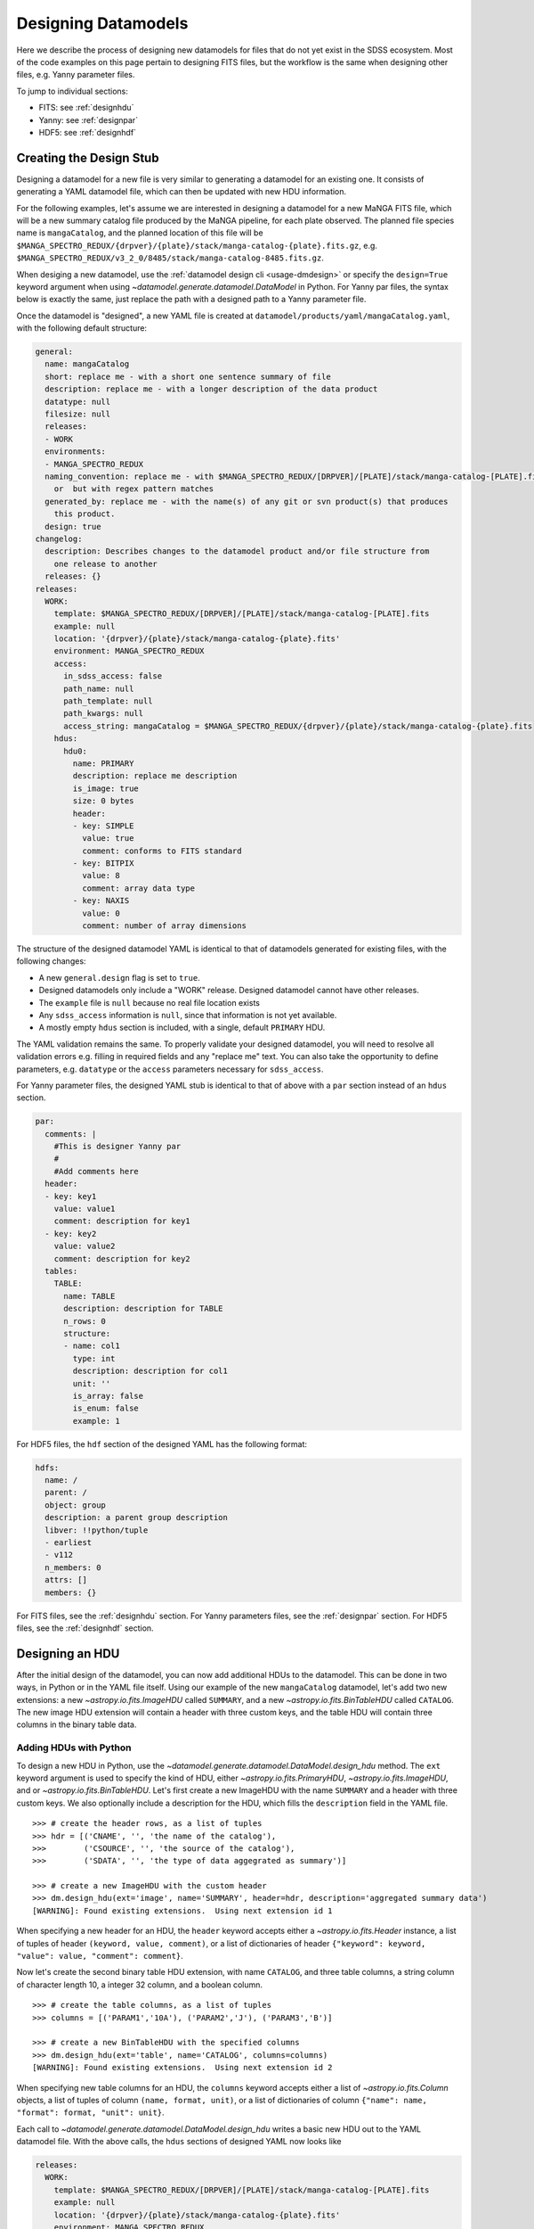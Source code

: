 
.. _design:

Designing Datamodels
====================

Here we describe the process of designing new datamodels for files that do not yet exist in
the SDSS ecosystem.  Most of the code examples on this page pertain to designing FITS files, but
the workflow is the same when designing other files, e.g. Yanny parameter files.

To jump to individual sections:

- FITS: see :ref:`designhdu`
- Yanny: see :ref:`designpar`
- HDF5: see :ref:`designhdf`

.. _designstub:

Creating the Design Stub
------------------------

Designing a datamodel for a new file is very similar to generating a datamodel for an existing one.  It
consists of generating a YAML datamodel file, which can then be updated with new HDU information.

For the following examples, let's assume we are interested in designing a datamodel for a new MaNGA
FITS file, which will be a new summary catalog file produced by the MaNGA pipeline, for each plate
observed.  The planned file species name is ``mangaCatalog``, and the planned location of this file
will be ``$MANGA_SPECTRO_REDUX/{drpver}/{plate}/stack/manga-catalog-{plate}.fits.gz``, e.g.
``$MANGA_SPECTRO_REDUX/v3_2_0/8485/stack/manga-catalog-8485.fits.gz``.

When desiging a new datamodel, use the :ref:`datamodel design cli <usage-dmdesign>` or specify
the ``design=True`` keyword argument when using `~datamodel.generate.datamodel.DataModel` in Python.  For Yanny
par files, the syntax below is exactly the same, just replace the path with a designed path to a Yanny parameter file.

.. tab:: CLI

    Design a datamodel using the command-line:

    .. code-block:: console

        $ datamodel design -f mangaCatalog \
        -p MANGA_SPECTRO_REDUX/{drpver}/{plate}/stack/manga-catalog-{plate}.fits.gz

.. tab:: Python

    or from within Python

    .. code-block:: python

        from datamodel.generate import DataModel

        # define the inputs
        file_species = "mangaCatalog"
        path = "MANGA_SPECTRO_REDUX/{drpver}/{plate}/stack/manga-catalog-{plate}.fits.gz"

        # generate a datamodel for design purposes
        dm = DataModel(file_spec=file_species, path=path, design=True)

        # write out the stub files
        dm.write_stubs()


Once the datamodel is "designed", a new YAML file is created at
``datamodel/products/yaml/mangaCatalog.yaml``, with the following default structure:

.. code-block:: yaml

    general:
      name: mangaCatalog
      short: replace me - with a short one sentence summary of file
      description: replace me - with a longer description of the data product
      datatype: null
      filesize: null
      releases:
      - WORK
      environments:
      - MANGA_SPECTRO_REDUX
      naming_convention: replace me - with $MANGA_SPECTRO_REDUX/[DRPVER]/[PLATE]/stack/manga-catalog-[PLATE].fits
        or  but with regex pattern matches
      generated_by: replace me - with the name(s) of any git or svn product(s) that produces
        this product.
      design: true
    changelog:
      description: Describes changes to the datamodel product and/or file structure from
        one release to another
      releases: {}
    releases:
      WORK:
        template: $MANGA_SPECTRO_REDUX/[DRPVER]/[PLATE]/stack/manga-catalog-[PLATE].fits
        example: null
        location: '{drpver}/{plate}/stack/manga-catalog-{plate}.fits'
        environment: MANGA_SPECTRO_REDUX
        access:
          in_sdss_access: false
          path_name: null
          path_template: null
          path_kwargs: null
          access_string: mangaCatalog = $MANGA_SPECTRO_REDUX/{drpver}/{plate}/stack/manga-catalog-{plate}.fits
        hdus:
          hdu0:
            name: PRIMARY
            description: replace me description
            is_image: true
            size: 0 bytes
            header:
            - key: SIMPLE
              value: true
              comment: conforms to FITS standard
            - key: BITPIX
              value: 8
              comment: array data type
            - key: NAXIS
              value: 0
              comment: number of array dimensions

The structure of the designed datamodel YAML is identical to that of datamodels generated for existing
files, with the following changes:

- A new ``general.design`` flag is set to ``true``.
- Designed datamodels only include a "WORK" release.  Designed datamodel cannot have other releases.
- The ``example`` file is ``null`` because no real file location exists
- Any ``sdss_access`` information is ``null``, since that information is not yet available.
- A mostly empty ``hdus`` section is included, with a single, default ``PRIMARY`` HDU.

The YAML validation remains the same.  To properly validate your designed datamodel, you will need to
resolve all validation errors e.g. filling in required fields and any "replace me" text.  You can also
take the opportunity to define parameters, e.g. ``datatype`` or the ``access`` parameters necessary
for ``sdss_access``.

For Yanny parameter files, the designed YAML stub is identical to that of above with a ``par`` section instead of an
``hdus`` section.

.. code-block:: yaml

    par:
      comments: |
        #This is designer Yanny par
        #
        #Add comments here
      header:
      - key: key1
        value: value1
        comment: description for key1
      - key: key2
        value: value2
        comment: description for key2
      tables:
        TABLE:
          name: TABLE
          description: description for TABLE
          n_rows: 0
          structure:
          - name: col1
            type: int
            description: description for col1
            unit: ''
            is_array: false
            is_enum: false
            example: 1

For HDF5 files, the ``hdf`` section of the designed YAML has the following format:

.. code-block:: yaml

    hdfs:
      name: /
      parent: /
      object: group
      description: a parent group description
      libver: !!python/tuple
      - earliest
      - v112
      n_members: 0
      attrs: []
      members: {}


For FITS files, see the :ref:`designhdu` section.  For Yanny parameters files, see the :ref:`designpar`
section.  For HDF5 files, see the :ref:`designhdf` section.

.. _designhdu:

Designing an HDU
----------------

After the initial design of the datamodel, you can now add additional HDUs to the datamodel.
This can be done in two ways, in Python or in the YAML file itself.  Using our example of the new
``mangaCatalog`` datamodel, let's add two new extensions: a new `~astropy.io.fits.ImageHDU` called
``SUMMARY``, and a new `~astropy.io.fits.BinTableHDU` called ``CATALOG``.  The new image HDU
extension will contain a header with three custom keys, and the table HDU will contain three columns
in the binary table data.

Adding HDUs with Python
^^^^^^^^^^^^^^^^^^^^^^^

To design a new HDU in Python, use the `~datamodel.generate.datamodel.DataModel.design_hdu` method.  The ``ext``
keyword argument is used to specify the kind of HDU, either `~astropy.io.fits.PrimaryHDU`,
`~astropy.io.fits.ImageHDU`, and or `~astropy.io.fits.BinTableHDU`.  Let's first
create a new ImageHDU with the name ``SUMMARY`` and a header with three custom keys.  We also
optionally include a description for the HDU, which fills the ``description`` field in the YAML file.
::

    >>> # create the header rows, as a list of tuples
    >>> hdr = [('CNAME', '', 'the name of the catalog'),
    >>>        ('CSOURCE', '', 'the source of the catalog'),
    >>>        ('SDATA', '', 'the type of data aggegrated as summary')]

    >>> # create a new ImageHDU with the custom header
    >>> dm.design_hdu(ext='image', name='SUMMARY', header=hdr, description='aggregated summary data')
    [WARNING]: Found existing extensions.  Using next extension id 1

When specifying a new header for an HDU, the ``header`` keyword accepts either a
`~astropy.io.fits.Header` instance, a list of tuples of header ``(keyword, value, comment)``,
or a list of dictionaries of header ``{"keyword": keyword, "value": value, "comment": comment}``.

Now let's create the second binary table HDU extension, with name ``CATALOG``, and three table columns,
a string column of character length 10, a integer 32 column, and a boolean column.
::

    >>> # create the table columns, as a list of tuples
    >>> columns = [('PARAM1','10A'), ('PARAM2','J'), ('PARAM3','B')]

    >>> # create a new BinTableHDU with the specified columns
    >>> dm.design_hdu(ext='table', name='CATALOG', columns=columns)
    [WARNING]: Found existing extensions.  Using next extension id 2

When specifying new table columns for an HDU, the ``columns`` keyword accepts either a list of
`~astropy.io.fits.Column` objects, a list of tuples of column ``(name, format, unit)``, or a list of
dictionaries of column ``{"name": name, "format": format, "unit": unit}``.

Each call to `~datamodel.generate.datamodel.DataModel.design_hdu` writes a basic new HDU out to the
YAML datamodel file.  With the above calls, the ``hdus`` sections of designed YAML now looks like

.. code-block:: yaml

    releases:
      WORK:
        template: $MANGA_SPECTRO_REDUX/[DRPVER]/[PLATE]/stack/manga-catalog-[PLATE].fits
        example: null
        location: '{drpver}/{plate}/stack/manga-catalog-{plate}.fits'
        environment: MANGA_SPECTRO_REDUX
        access:
          in_sdss_access: false
          path_name: null
          path_template: null
          path_kwargs: null
          access_string: mangaCatalog = $MANGA_SPECTRO_REDUX/{drpver}/{plate}/stack/manga-catalog-{plate}.fits
        hdus:
          hdu0:
            name: PRIMARY
            description: this is the primary header
            is_image: true
            size: 0 bytes
            header:
            - key: SIMPLE
              value: true
              comment: conforms to FITS standard
            - key: BITPIX
              value: 8
              comment: array data type
            - key: NAXIS
              value: 0
              comment: number of array dimensions
          hdu1:
            name: SUMMARY
            description: aggregated summary data
            is_image: true
            size: 0 bytes
            header:
            - key: XTENSION
              value: IMAGE
              comment: Image extension
            - key: BITPIX
              value: 8
              comment: array data type
            - key: NAXIS
              value: 0
              comment: number of array dimensions
            - key: PCOUNT
              value: 0
              comment: number of parameters
            - key: GCOUNT
              value: 1
              comment: number of groups
            - key: CNAME
              value: ''
              comment: the name of the catalog
            - key: CSOURCE
              value: ''
              comment: the source of the catalog
            - key: SDATA
              value: ''
              comment: the type of data aggegrated as summary
            - key: EXTNAME
              value: SUMMARY
              comment: extension name
          hdu2:
            name: CATALOG
            description: replace me description
            is_image: false
            size: 0 bytes
            columns:
            PARAM1:
                name: PARAM1
                type: char[10]
                unit: replace me - with content
                description: replace me - with content
            PARAM2:
                name: PARAM2
                type: int32
                unit: replace me - with content
                description: replace me - with content
            PARAM3:
                name: PARAM3
                type: bool
                unit: replace me - with content
                description: replace me - with content


Adding HDUs in YAML
^^^^^^^^^^^^^^^^^^^

Alternatively to Python, you can also specify HDUs in the YAML file itself.  This is done by adding
individual HDUs to the ``hdus`` dictionary of the ``WORK`` release.  Each HDU entry should
have the following syntax:

.. code-block:: yaml

    hdu[extno]:
      name: the name of the HDU
      description: a description of the HDU extension
      is_image: whether the HDU is an ImageHDU or not
      size: the size of the HDU, can be 0 initially
      header: a list of any header keywords
      columns: a dictionary of any binary table columns (only relevant for BinTableHDUs)

Each ``header`` entry should have the following syntax:

.. code-block:: yaml

    hdu0:
      header:
      - key: the name of the header keyword
        value: the value of the header keyword, can be empty
        comment: a description of the header keyword, can be empty

Each ``column`` entry should have the following syntax:

.. code-block:: yaml

    hdu0:
      columns:
        [NAME]:
          name: the name of the table column
          type: the data type of the table column
          unit: any unit for the table column, can be empty
          description: a description of the table column

The column data type will be converted into a valid `~astropy.io.fits.Column` format; see
`fits.Column Formats <https://docs.astropy.org/en/stable/io/fits/usage/table.html#column-creation>`_.
Valid column types are the following:

============= ===========
Yaml          fits.Column
============= ===========
char[len]     [len]A
bool          B, L
int[16,32,64] I, J, K
float[32,64]  E, D
============= ===========

Let's manually add our two new HDU extensions, a ``SUMMARY`` ImageHDU and a ``CATALOG`` BinTableHDU.

.. code-block:: yaml

    releases:
      WORK:
        template: $MANGA_SPECTRO_REDUX/[DRPVER]/[PLATE]/stack/manga-catalog-[PLATE].fits
        example: v3_1_1/8485/stack/manga-catalog-8485.fits
        location: '{drpver}/{plate}/stack/manga-catalog-{plate}.fits'
        environment: MANGA_SPECTRO_REDUX
        access:
          in_sdss_access: false
          path_name: null
          path_template: null
          path_kwargs: null
          access_string: mangaCatalog = $MANGA_SPECTRO_REDUX/{drpver}/{plate}/stack/manga-catalog-{plate}.fits
        hdus:
          hdu0:
            name: PRIMARY
            description: this is the primary header
            is_image: true
            size: 0 bytes
            header:
            - key: SIMPLE
              value: true
              comment: conforms to FITS standard
            - key: BITPIX
              value: 8
              comment: array data type
            - key: NAXIS
              value: 0
              comment: number of array dimensions
          hdu1:
            name: SUMMARY
            description: aggregated summary data
            is_image: true
            size: 0
            header:
            - key: CNAME
              comment: the name of the catalog
            - key: CSOURCE
              comment: the source of the catalog
            - key: SDATA
              comment: the type of data aggegrated as summary
          hdu2:
            name: CATALOG
            description: a table of measured catalog parameters
            is_image: false
            size: 0
            columns:
              PARAM1:
                name: PARAM1
                description: parameter 1
                type: char[10]
                unit: ''
              PARAM2:
                name: PARAM2
                description: parameter 2
                type: int32
                unit: ''
              PARAM3:
                name: PARAM3
                description: parameter 3
                type: bool
                unit: ''

.. _designpar:

Designing a Par File
--------------------

After the initial design of the datamodel, you can now add additional Yanny content to the datamodel, such as file
comments, header keyword-value pairs, or table information. This can be done in two ways, in Python or in the YAML
file itself.

Let's say we're designing a new observation plans file to live in the ``platelist`` product, at the top level directory of
the product.  Using the file_species name of "obsPlans", we create the initial stub with:

.. code-block:: python

    dm = DataModel(file_spec="obsPlans", path="PLATELIST_DIR/obsPlans.par", verbose=True, design=True)
    dm.write_stubs()

This creates a YAML like above. Now let's add some new header keywords, a few new column definitions to the "TABLE" table,
and add a brand new table definition, called "NEW".

Adding Content with Python
^^^^^^^^^^^^^^^^^^^^^^^^^^

To design new Yanny par content in Python, use the `~datamodel.generate.datamodel.DataModel.design_par` method.

There is only one header for a Yanny file.  You can add new keywords with the ``header`` argument.  The keywords
accepts either a list of tuples of header ``(keyword, value, comment)``, a list of dictionaries
of header ``{"key": keyword, "value": value, "comment": comment}``, or a simple dictionary of key-value pairs.

The ``name`` keyword argument specifies the table you want to modify or add.  Table column definitions are added
with the ``columns`` keyword.  It accepts either a list of column names, a list of tuples of column
``(name, type)`` or ``(name, type, description)``, or a list of dictionaries of column
``{"name": name, "type": type, "description": description}`` as shorthand or the full YAML dictionary definition.

Allowed column types are any valid Yanny par types, input as strings, e.g. "int", "float", "char".
Array columns can be specified by including the array size in "[]", e.g. "float[6]".  Enum types
are defined by setting ``is_enum`` to True, and by providing a list of possible values via ``enum_values``.

Let's first update the header with a single key "cart" , and define three columns in the table: a string, a float
array of 5 elements, and an integer.  Let's also create a brand new table in the yaml file, called "NEW", with three
new columns, and update the header with three new keys. And finally, let's add an enumerated column, ``ecol``,
to our table using the full column definition syntax.

.. code-block:: python

    # add a single header keyword, along with new columns to the existing table, "TABLE"
    dm.design_par(header=("cart", "3", "cart id"), name="TABLE", columns=[("a", "char"), ("b", "float[5]"), ("c", "int")])

    # add three new header keys, and a new table definition, "NEW"
    dm.design_par(header={"d": 1, "e": 2, "f": 3}, name="NEW", columns=[("d1", "float[6]"), ("d2", "int"), ("d3", "char[2]")])

    # add an enumerated column to the existing table, "TABLE", using the full column dict definition
    ecol = {"name": "ecol", "description": "a new enum column", "type": "ETYPE", "unit": "", "is_array": False,
            "is_enum": True, "enum_values": ["GO", "NO", "FO", "SO"], "example": "GO"}
    dm.design_par(name="TABLE", columns=[ecol])

Each call to `~datamodel.generate.datamodel.DataModel.design_par` writes the content out to the
YAML datamodel file.  With the above calls, the ``par`` section of designed YAML now looks like

.. code-block:: yaml

    releases:
      WORK:
        template: $PLATELIST_DIR/obsPlans.par
        example: null
        location: obsPlans.par
        environment: PLATELIST_DIR
        access:
          in_sdss_access: false
          path_name: null
          path_template: null
          path_kwargs: null
          access_string: obsPlans = $PLATELIST_DIR/obsPlans.par
        par:
          comments: |
            #This is designer Yanny par
            #
            #Add comments here
          header:
          - key: key1
            value: value1
            comment: description for key1
          - key: key2
            value: value2
            comment: description for key2
          - key: cart
            value: '3'
            comment: cart id
          - key: d
            value: 1
            comment: description for d
          - key: e
            value: 2
            comment: description for e
          - key: f
            value: 3
            comment: description for f
          tables:
            TABLE:
              name: TABLE
              description: description for TABLE
              n_rows: 0
              structure:
              - name: col1
                type: int
                description: description for col1
                unit: ''
                is_array: false
                is_enum: false
                example: 1
              - name: a
                type: char
                description: description for a
                unit: ''
                is_array: false
                is_enum: false
                example: a
              - name: b
                type: float[5]
                description: description for b
                unit: ''
                is_array: true
                is_enum: false
                example:
                - 1.0
                - 1.0
                - 1.0
                - 1.0
                - 1.0
              - name: c
                type: int
                description: description for c
                unit: ''
                is_array: false
                is_enum: false
                example: 1
              - name: ecol
                description: a new enum column
                type: ETYPE
                unit: ''
                is_array: false
                is_enum: true
                enum_values:
                - GO
                - NO
                - FO
                - SO
                example: GO
            NEW:
              name: NEW
              description: description for TABLE
              n_rows: 0
              structure:
              - name: d1
                type: char
                description: description for d1
                unit: ''
                is_array: false
                is_enum: false
                example: a
              - name: d2
                type: int
                description: description for d2
                unit: ''
                is_array: false
                is_enum: false
                example: 1
              - name: d3
                type: char[2]
                description: description for d3
                unit: ''
                is_array: false
                is_enum: false
                example: a

Adding Content in YAML
^^^^^^^^^^^^^^^^^^^^^^

Alternatively to Python, you can also specify par content in the YAML file itself.  This is done by adding
individual components to the ``par`` dictionary of the ``WORK`` release.

The ``par`` content should have the following syntax:

.. code-block:: yaml

    par:
      comments: a string of comments
      header: a list of header keywords
      tables: a dictionary of tables

Each ``header`` entry should have the following syntax:

.. code-block:: yaml

    header:
    - key: the name of the header keyword
      value: the value of the header keyword, can be empty
      comment: a description of the header keyword, can be empty

Each table entry in the ``tables`` section should have the following syntax:

.. code-block:: yaml

    tables:
      [NAME]:
        name: the name of the table
        description: a description of the table
        n_rows: the number of rows in the table, can be 0 initially
        structure: a list of table column definitions

Each column entry in the ``structure`` section should have the following syntax:

.. code-block:: yaml

    structure:
    - name: the name of the column
      type: the datatype of the column, with optional array size
      description: a description for the column
      unit: a unit of the column, if any
      is_array: whether the column is an array
      is_enum: whether the column is an enumeration
      enum_values: a list of enumerated values, if any
      example: an example value for the column

Let's manually add our new header keys, new columns, and new tables.

.. code-block:: yaml

    par:
      comments: |
        #This is a new observation plans file
        #
      header:
      - key: cart
        value: '3'
        comment: cart id
      - key: d
        value: 1
        comment: this is a d key
      - key: e
        value: 2
        comment: this is a e key
      - key: f
        value: 3
        comment: this is a f key
      tables:
        TABLE:
          name: TABLE
          description: this is the main table
          n_rows: 0
          structure:
          - name: a
            type: char
            description: this is column a
            example: hello
          - name: b
            type: float[5]
            description: this is column b
            is_array: true
          - name: c
            type: int
            description: this is column c
          - name: ecol
            description: a new enum column
            type: ETYPE
            unit: ''
            is_array: false
            is_enum: true
            enum_values: [GO, NO, FO, SO]
            example: GO
        NEW:
          name: NEW
          description: this is a secondary but new table
          n_rows: 0
          structure:
          - name: d1
            type: char
            description: description for d1
            unit: ''
            is_array: false
            is_enum: false
            example: a
          - name: d2
            type: int
            description: description for d2
            unit: ''
            is_array: false
            is_enum: false
            example: 1
          - name: d3
            type: char[2]
            description: description for d3
            unit: ''
            is_array: false
            is_enum: false
            example: a

.. _designhdf:

Designing a HDF5 File
---------------------

After the initial design of the datamodel, you can now add additional Yanny content to the datamodel, such as file
comments, header keyword-value pairs, or table information. This can be done in two ways, in Python or in the YAML
file itself.

Let's say we're designing a new APOGEE data file to live in the APOGEE sandbox.  Using the file_species
name of "apoNew", we create the initial stub with:

.. code-block:: python

    dm = DataModel(file_spec="apoNew", path="APOGEE_SANDBOX/aponew.h5", verbose=True, design=True, tree_ver="sdss5")
    dm.write_stubs()

This creates a YAML like above. Now let's add some new attributes, a new group and a new dataset.

Adding Content in Python
^^^^^^^^^^^^^^^^^^^^^^^^

To design new Yanny hdf content in Python, use the `~datamodel.generate.datamodel.DataModel.design_hdf` method.

The ``name`` keyword argument is the fully resolved ``group`` or ``dataset`` name you wish to add.  Its ``parent``
will be everything up to the last ``/`` in the name.  The ``hdftype`` keyword argument specifies whether the new
component is a ``group`` or ``dataset``.

You can add a list of attributes with the ``attrs`` argument.  The keyword accepts either a
list of tuples of attribute ``(key, value, comment, dtype)``, a list of dictionaries
of attribute ``{"key": key, "value": value, "comment": comment, "dtype": dtype}``.

For ``datasets``, use the ``ds_shape``, and ``ds_dtype`` keyword arguments to specify the array
shape, and data type, respectively.  Allowed dtypes are any string representation of numpy dtypes, e.g.
"int32", or "<i8", or "S5".

Let's first add a new attribute at the root level.  Then let's add a new "data" group, also with an attribute.
Inside the "data" group, we'll create a new array dataset of 100 string elements.

.. code-block:: python

    # add an attribute at the root level
    dm.design_hdf(name='/', attrs=[("foo", "bar", "a new way", "S3")])

    # add a new group, "data", with an attribute
    dm.design_hdf(name="data", description="this is a data group", attrs=[("name", 1, "this is a name", "<i8")])

    # add a new array dataset to the "data" group
    dm.design_hdf(name="data/stuff", description="this is a data dataset", hdftype="dataset",
                  ds_shape=(100,), ds_dtype="S5")

Each call to `~datamodel.generate.datamodel.DataModel.design_hdf` writes the content out to the
YAML datamodel file.  With the above calls, the ``hdfs`` section of designed YAML now looks like

.. code-block:: yaml

    releases:
      WORK:
        template: $APOGEE_SANDBOX/aponew.h5
        example: null
        location: 'aponew.h5'
        environment: APOGEE_SANDBOX
        access:
          in_sdss_access: false
          path_name: null
          path_template: null
          path_kwargs: null
          access_string: apoNew = $APOGEE_SANDBOX/aponew.h5
        hdfs:
          name: /
          parent: /
          object: group
          description: a parent group description
          libver: !!python/tuple
          - earliest
          - v112
          n_members: 1
          attrs:
          - key: foo
            value: bar
            comment: a new way
            dtype: S3
          members:
            data:
              name: data
              parent: /
              object: group
              description: this is a data group
              attrs:
              - key: name
                value: 1
                comment: this is a name
                dtype: <i8
              n_members: 1
            data/stuff:
              name: data/stuff
              parent: data
              object: dataset
              description: this is a data dataset
              attrs: []
              shape: !!python/tuple
              - 100
              size: 100
              dtype: S5
              ndim: 1


Adding Content in YAML
^^^^^^^^^^^^^^^^^^^^^^

Alternatively to Python, you can also specify hdf content in the YAML file itself.  This is done by adding
individual components to the ``hdfs.members`` dictionary of the ``WORK`` release.

The ``hdfs`` content should have the following syntax:

.. code-block:: yaml

    hdfs:
      attrs: a list of top-level attributes
      members: a dictionary of groups or datasets

Each ``attrs`` entry should have the following syntax:

.. code-block:: yaml

    attrs:
    - key: the name of the attribute
      value: the value of the attribute
      comment: a description of the attribute
      dtype: a string numpy dtype of the attribute
      is_empty: a boolean if the attribute is empty or not, can be blank
      shape: the shape of the attribute, can be blank

Each member entry in the ``members`` section should have the following syntax:

.. code-block:: yaml

    members:
      [NAME]:
        name: the name of the group or dataset
        parent: the name of the immediate parent of the group or dataset
        object: the type of the group or dataset, can be 'group' or 'dataset'
        description: a description of the group or dataset
        n_members: the number of members in the group, for groups only
        attrs: a list of attributes for the group or dataset
        shape: the shape of the array, for datasets only
        size: the size of the array, for datasets only
        ndim: the number of dimensions of the array, for datasets only
        dtype:  a string numpy dtype of the array, for datasets only
        nbytes: the number of bytes of the array, for datasets only, can be blank
        is_empty: a boolean if the array is empty or not, for datasets only, can be blank

Let's manually add our new header keys, new columns, and new tables.

.. code-block:: yaml

    hdfs:
      name: /
      parent: /
      object: group
      description: a parent group description
      libver: !!python/tuple
      - earliest
      - v112
      n_members: 1
      attrs:
      - key: foo
        value: bar
        comment: a new way
        dtype: S3
      members:
        data:
          name: data
          parent: /
          object: group
          description: this is a data group
          attrs:
          - key: name
            value: 1
            comment: this is a name
            dtype: <i8
          n_members: 1
        data/stuff:
          name: data/stuff
          parent: data
          object: dataset
          description: this is a data dataset
          attrs: []
          shape: !!python/tuple
          - 100
          size: 100
          dtype: S5
          ndim: 1


.. _createfile:

Creating a New File
-------------------

When you've finished designing a datamodel and want to test out how it looks in FITS form, you can
easily create a new FITS file from the designed YAML hdus.  From the command-line, specify the
``-c``, ``--create`` flag.  In order to construct a real file, you will need to specify any necessary
path keyword variables for substitution, using the ``-k``, ``--keyword`` flags, the same when using
``datamodel generate``.  From Python, call
`~datamodel.generate.datamodel.DataModel.generate_designed_file`, passing in all relevant defined
path keyword parameters.  In this example, let's create a new test file for MaNGA plate 8485, and
DRP pipeline version ``v3_2_0``.

.. tab:: CLI

    Create a designed datamodel file using the command-line:

    .. code-block:: console

        $ datamodel design -f mangaCatalog -c -k drpver=v3_2_0 -k plate=8485 \
        -p MANGA_SPECTRO_REDUX/{drpver}/{plate}/stack/manga-catalog-{plate}.fits.gz

.. tab:: Python

    or from within Python

    .. code-block:: python

        from datamodel.generate import DataModel

        # define the inputs
        file_species = "mangaCatalog"
        path = "MANGA_SPECTRO_REDUX/{drpver}/{plate}/stack/manga-catalog-{plate}.fits.gz"

        # generate a datamodel for design purposes
        dm = DataModel(file_spec=file_species, path=path, design=True)

        # create a new file
        dm.generate_designed_file(drpver='v3_2_0', plate=8485)

Once we've created the file, we can inspect it in Python with astropy.
::

    >>> # see the new datamodel file path
    >>> dm.file
    '/Users/Brian/Work/sdss/sas/mangawork/manga/spectro/redux/v3_2_0/8485/stack/manga-catalog-8485.fits'

    >>> # open the new file
    >>> from astropy.io import fits
    >>> hdulist = fits.open(dm.file)
    >>> hdulist.info()
    Filename: /Users/Brian/Work/sdss/sas/mangawork/manga/spectro/redux/v3_2_0/8485/stack/manga-catalog-8485.fits
    No.    Name      Ver    Type      Cards   Dimensions   Format
      0  PRIMARY       1 PrimaryHDU       6   ()
      1  SUMMARY       1 ImageHDU        11   ()
      2  CATALOG       1 BinTableHDU     20   0R x 3C   [10A, J, L]

    >>> # look at the SUMMARY HDU header
    >>> hdulist['SUMMARY'].header
    XTENSION= 'IMAGE   '           / Image extension
    BITPIX  =                    8 / array data type
    NAXIS   =                    0 / number of array dimensions
    PCOUNT  =                    0 / number of parameters
    GCOUNT  =                    1 / number of groups
    CNAME   = '' / the name of the catalog
    CSOURCE = '' / the source of the catalog
    SDATA   = '' / the type of data aggegrated as summary
    EXTNAME = 'SUMMARY '           / extension name
    CHECKSUM= 'VPbWYMZVVMaVVMYV'   / HDU checksum updated 2021-07-16T10:38:22
    DATASUM = '0       '           / data unit checksum updated 2021-07-16T10:38:22

    >>> # look at the CATALOG HDU header
    >>> hdulist['CATALOG'].header
    XTENSION= 'BINTABLE'           / binary table extension
    BITPIX  =                    8 / array data type
    NAXIS   =                    2 / number of array dimensions
    NAXIS1  =                   15 / length of dimension 1
    NAXIS2  =                    0 / length of dimension 2
    PCOUNT  =                    0 / number of group parameters
    GCOUNT  =                    1 / number of groups
    TFIELDS =                    3 / number of table fields
    TTYPE1  = 'PARAM1  '
    TFORM1  = '10A     '
    TTYPE2  = 'PARAM2  '
    TFORM2  = 'J       '
    TTYPE3  = 'PARAM3  '
    TFORM3  = 'L       '
    EXTNAME = 'CATALOG '           / extension name
    CHECKSUM= 'jH7bmG5bjG5bjG5b'   / HDU checksum updated 2021-07-16T10:56:58
    DATASUM = '0       '           / data unit checksum updated 2021-07-16T10:56:58

When you create a new file, you will exit the datamodel design phase. The ``design`` flag will be set
to ``False``, and the ``example`` parameter will be populated with your new file.
